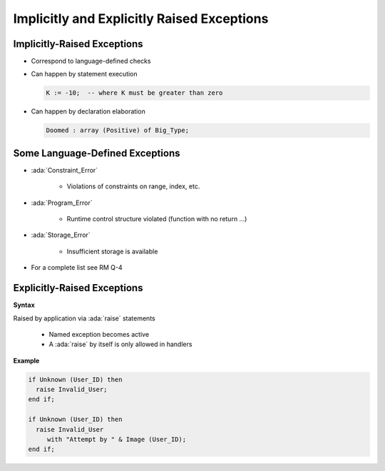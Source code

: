 =============================================
Implicitly and Explicitly Raised Exceptions
=============================================

------------------------------
Implicitly-Raised Exceptions
------------------------------

* Correspond to language-defined checks
* Can happen by statement execution

  .. code:: Ada

     K := -10;  -- where K must be greater than zero

* Can happen by declaration elaboration

  .. code:: Ada

     Doomed : array (Positive) of Big_Type;

----------------------------------
Some Language-Defined Exceptions
----------------------------------

* :ada:`Constraint_Error`

    - Violations of constraints on range, index, etc.

* :ada:`Program_Error`

    - Runtime control structure violated (function with no return ...)

* :ada:`Storage_Error`

    - Insufficient storage is available

* For a complete list see RM Q-4

------------------------------
Explicitly-Raised Exceptions
------------------------------

**Syntax**

.. container:: source_include 190_exceptions/syntax.bnf :start-after:explicitly_raised_exceptions_begin :end-before:explicitly_raised_exceptions_end :code:bnf

Raised by application via :ada:`raise` statements

   * Named exception becomes active
   * A :ada:`raise` by itself is only allowed in handlers

**Example**

.. code:: Ada

   if Unknown (User_ID) then
     raise Invalid_User;
   end if;

   if Unknown (User_ID) then
     raise Invalid_User
        with "Attempt by " & Image (User_ID);
   end if;
